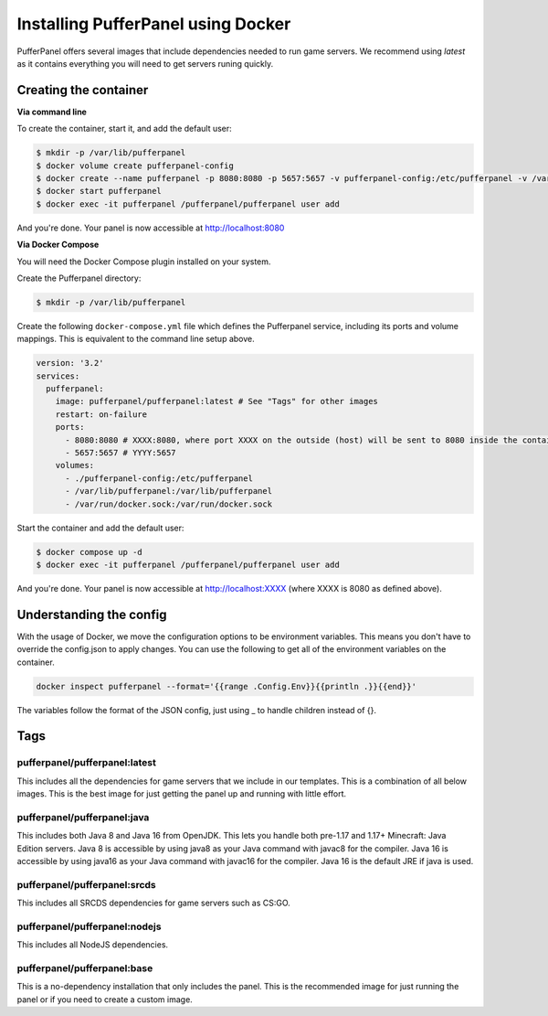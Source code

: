 Installing PufferPanel using Docker
===================================

PufferPanel offers several images that include dependencies needed to run game servers. 
We recommend using *latest* as it contains everything you will need to get servers runing quickly.

Creating the container
----------------------

**Via command line**

To create the container, start it, and add the default user:

.. code-block:: bash

    $ mkdir -p /var/lib/pufferpanel
    $ docker volume create pufferpanel-config
    $ docker create --name pufferpanel -p 8080:8080 -p 5657:5657 -v pufferpanel-config:/etc/pufferpanel -v /var/lib/pufferpanel:/var/lib/pufferpanel -v /var/run/docker.sock:/var/run/docker.sock --restart=on-failure pufferpanel/pufferpanel:latest
    $ docker start pufferpanel
    $ docker exec -it pufferpanel /pufferpanel/pufferpanel user add

And you're done. Your panel is now accessible at http://localhost:8080

**Via Docker Compose**

You will need the Docker Compose plugin installed on your system.

Create the Pufferpanel directory: 

.. code-block:: bash

    $ mkdir -p /var/lib/pufferpanel

Create the following ``docker-compose.yml`` file which defines the Pufferpanel service, including its ports and volume mappings. This is equivalent to the command line setup above. 

.. code-block:: yml

    version: '3.2'
    services:
      pufferpanel:
        image: pufferpanel/pufferpanel:latest # See "Tags" for other images
        restart: on-failure
        ports:
          - 8080:8080 # XXXX:8080, where port XXXX on the outside (host) will be sent to 8080 inside the container
          - 5657:5657 # YYYY:5657
        volumes:
          - ./pufferpanel-config:/etc/pufferpanel
          - /var/lib/pufferpanel:/var/lib/pufferpanel
          - /var/run/docker.sock:/var/run/docker.sock

Start the container and add the default user:

.. code-block:: bash

    $ docker compose up -d
    $ docker exec -it pufferpanel /pufferpanel/pufferpanel user add

And you're done. Your panel is now accessible at http://localhost:XXXX (where XXXX is 8080 as defined above).


Understanding the config
------------------------

With the usage of Docker, we move the configuration options to be environment variables. This means you don't have to override the config.json to apply changes.
You can use the following to get all of the environment variables on the container.

.. code-block:: bash

    docker inspect pufferpanel --format='{{range .Config.Env}}{{println .}}{{end}}'


The variables follow the format of the JSON config, just using _ to handle children instead of {}.


Tags
----

pufferpanel/pufferpanel:latest
^^^^^^^^^^^^^^^^^^^^^^^^^^^^^^

This includes all the dependencies for game servers that we include in our templates.
This is a combination of all below images.
This is the best image for just getting the panel up and running with little effort.


pufferpanel/pufferpanel:java
^^^^^^^^^^^^^^^^^^^^^^^^^^^^

This includes both Java 8 and Java 16 from OpenJDK. This lets you handle both pre-1.17 and 1.17+ Minecraft: Java Edition servers. 
Java 8 is accessible by using java8 as your Java command with javac8 for the compiler.
Java 16 is accessible by using java16 as your Java command with javac16 for the compiler.
Java 16 is the default JRE if java is used.


pufferpanel/pufferpanel:srcds
^^^^^^^^^^^^^^^^^^^^^^^^^^^^^

This includes all SRCDS dependencies for game servers such as CS:GO.


pufferpanel/pufferpanel:nodejs
^^^^^^^^^^^^^^^^^^^^^^^^^^^^^^

This includes all NodeJS dependencies.


pufferpanel/pufferpanel:base
^^^^^^^^^^^^^^^^^^^^^^^^^^^^

This is a no-dependency installation that only includes the panel. This is the recommended image for just running the panel
or if you need to create a custom image.
